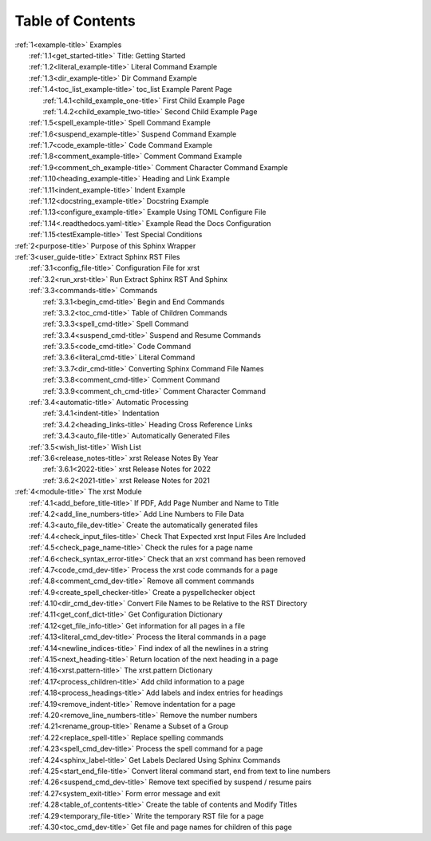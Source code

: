.. _xrst_table_of_contents-title:

Table of Contents
*****************
| :ref:`1<example-title>` Examples
|    :ref:`1.1<get_started-title>` Title: Getting Started
|    :ref:`1.2<literal_example-title>` Literal Command Example
|    :ref:`1.3<dir_example-title>` Dir Command Example
|    :ref:`1.4<toc_list_example-title>` toc_list Example Parent Page
|       :ref:`1.4.1<child_example_one-title>` First Child Example Page
|       :ref:`1.4.2<child_example_two-title>` Second Child Example Page
|    :ref:`1.5<spell_example-title>` Spell Command Example
|    :ref:`1.6<suspend_example-title>` Suspend Command Example
|    :ref:`1.7<code_example-title>` Code Command Example
|    :ref:`1.8<comment_example-title>` Comment Command Example
|    :ref:`1.9<comment_ch_example-title>` Comment Character Command Example
|    :ref:`1.10<heading_example-title>` Heading and Link Example
|    :ref:`1.11<indent_example-title>` Indent Example
|    :ref:`1.12<docstring_example-title>` Docstring Example
|    :ref:`1.13<configure_example-title>` Example Using TOML Configure File
|    :ref:`1.14<.readthedocs.yaml-title>` Example Read the Docs Configuration
|    :ref:`1.15<testExample-title>` Test Special Conditions
| :ref:`2<purpose-title>` Purpose of this Sphinx Wrapper
| :ref:`3<user_guide-title>` Extract Sphinx RST Files
|    :ref:`3.1<config_file-title>` Configuration File for xrst
|    :ref:`3.2<run_xrst-title>` Run Extract Sphinx RST And Sphinx
|    :ref:`3.3<commands-title>` Commands
|       :ref:`3.3.1<begin_cmd-title>` Begin and End Commands
|       :ref:`3.3.2<toc_cmd-title>` Table of Children Commands
|       :ref:`3.3.3<spell_cmd-title>` Spell Command
|       :ref:`3.3.4<suspend_cmd-title>` Suspend and Resume Commands
|       :ref:`3.3.5<code_cmd-title>` Code Command
|       :ref:`3.3.6<literal_cmd-title>` Literal Command
|       :ref:`3.3.7<dir_cmd-title>` Converting Sphinx Command File Names
|       :ref:`3.3.8<comment_cmd-title>` Comment Command
|       :ref:`3.3.9<comment_ch_cmd-title>` Comment Character Command
|    :ref:`3.4<automatic-title>` Automatic Processing
|       :ref:`3.4.1<indent-title>` Indentation
|       :ref:`3.4.2<heading_links-title>` Heading Cross Reference Links
|       :ref:`3.4.3<auto_file-title>` Automatically Generated Files
|    :ref:`3.5<wish_list-title>` Wish List
|    :ref:`3.6<release_notes-title>` xrst Release Notes By Year
|       :ref:`3.6.1<2022-title>` xrst Release Notes for 2022
|       :ref:`3.6.2<2021-title>` xrst Release Notes for 2021
| :ref:`4<module-title>` The xrst Module
|    :ref:`4.1<add_before_title-title>` If PDF, Add Page Number and Name to Title
|    :ref:`4.2<add_line_numbers-title>` Add Line Numbers to File Data
|    :ref:`4.3<auto_file_dev-title>` Create the automatically generated files
|    :ref:`4.4<check_input_files-title>` Check That Expected xrst Input Files Are Included
|    :ref:`4.5<check_page_name-title>` Check the rules for a page name
|    :ref:`4.6<check_syntax_error-title>` Check that an xrst command has been removed
|    :ref:`4.7<code_cmd_dev-title>` Process the xrst code commands for a page
|    :ref:`4.8<comment_cmd_dev-title>` Remove all comment commands
|    :ref:`4.9<create_spell_checker-title>` Create a pyspellchecker object
|    :ref:`4.10<dir_cmd_dev-title>` Convert File Names to be Relative to the RST Directory
|    :ref:`4.11<get_conf_dict-title>` Get Configuration Dictionary
|    :ref:`4.12<get_file_info-title>` Get information for all pages in a file
|    :ref:`4.13<literal_cmd_dev-title>` Process the literal commands in a page
|    :ref:`4.14<newline_indices-title>` Find index of all the newlines in a string
|    :ref:`4.15<next_heading-title>` Return location of the next heading in a page
|    :ref:`4.16<xrst.pattern-title>` The xrst.pattern Dictionary
|    :ref:`4.17<process_children-title>` Add child information to a page
|    :ref:`4.18<process_headings-title>` Add labels and index entries for headings
|    :ref:`4.19<remove_indent-title>` Remove indentation for a page
|    :ref:`4.20<remove_line_numbers-title>` Remove the number numbers
|    :ref:`4.21<rename_group-title>` Rename a Subset of a Group
|    :ref:`4.22<replace_spell-title>` Replace spelling commands
|    :ref:`4.23<spell_cmd_dev-title>` Process the spell command for a page
|    :ref:`4.24<sphinx_label-title>` Get Labels Declared Using Sphinx Commands
|    :ref:`4.25<start_end_file-title>` Convert literal command start, end from text to line numbers
|    :ref:`4.26<suspend_cmd_dev-title>` Remove text specified by suspend / resume pairs
|    :ref:`4.27<system_exit-title>` Form error message and exit
|    :ref:`4.28<table_of_contents-title>` Create the table of contents and Modify Titles
|    :ref:`4.29<temporary_file-title>` Write the temporary RST file for a page
|    :ref:`4.30<toc_cmd_dev-title>` Get file and page names for children of this page
